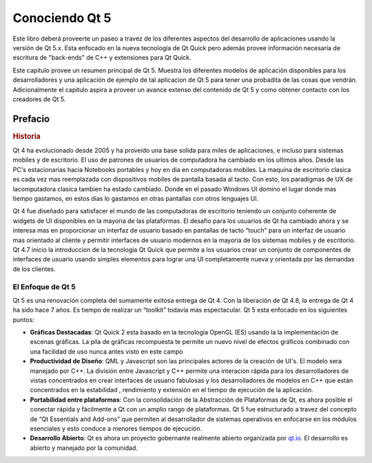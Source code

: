 =========
Conociendo Qt 5
=========

Este libro deberá proveerte un paseo a travez de los diferentes aspectos del desarrollo de aplicaciones usando la versión de Qt 5.x. Esta enfocado en la nueva tecnología de Qt Quick pero además provee información necesaria de escritura de "back-ends" de C++ y extensiones para Qt Quick.

Este capitulo provee un resumen principal de Qt 5. Muestra los diferentes modelos de aplicación disponibles para  los desarrolladores y una aplicación de ejemplo de  tal aplicacion de Qt 5 para tener una probadita de las cosas que vendrán. Adicionalmente el capitulo aspira a proveer un avance extenso del contenido de Qt 5 y como obtener contacto con los creadores de Qt 5.

Prefacio
=======

.. rubric:: Historia

Qt 4 ha evolucionado desde 2005 y ha proveido una base solida para miles de aplicaciones, e incluso para sistemas mobiles y de escritorio. El uso de patrones de usuarios de computadora ha cambiado en los ultimos años. Desde las PC's estacionarias hacia Notebooks portables y hoy en dia en computadoras mobiles. La maquina de escritorio clasica es cada vez mas reemplazada con dispositivos mobiles de pantalla basada al tacto. Con esto, los paradigmas de UX de lacomputadora clasica tambien ha estado cambiado. Donde en el pasado Windows UI domino el lugar donde mas tiempo gastamos, en estos dias lo gastamos en otras pantallas con otros lenguajes UI.

Qt 4 fue diseñado para satisfacer el mundo de las computadoras de escritorio teniendo un conjunto coherente de widgets de UI disponibles en la mayoria de las plataformas. El desafio para los usuarios de Qt ha cambiado ahora y se interesa mas en proporcionar un interfaz de usuario basado en pantallas de tacto “touch” para un interfaz de usuario mas orientado  al cliente y permitir interfaces de usuario modernos en la mayoria de los sistemas mobiles y de escritorio. Qt 4.7 inicio la introduccion de la tecnologia Qt Quick que permite a los usuarios crear un conjunto de componentes de interfaces de usuario usando simples elementos para lograr una UI completamente nueva y orientada por las demandas de los clientes.

El Enfoque de Qt 5
---------

Qt 5 es una renovación completa del sumamente exitosa entrega  de Qt 4. Con la liberación de Qt 4.8, la entrega de Qt 4 ha sido hace 7 años. Es tiempo de realizar un “toolkit” todavía mas espectacular. Qt 5 esta enfocado en los siguientes puntos:

* **Gráficas Destacadas**: Qt Quick 2 esta basado en la tecnología OpenGL (ES) usando la la implementación de escenas gráficas. La pila de gráficas recompuesta te permite un nuevo nivel de efectos gráficos combinado con una facilidad de uso nunca antes visto en este campo

* **Productividad de Diseño**: QML y Javascript son las principales actores de la creación de UI's. El modelo sera manejado por C++. La división entre Javascript y C++ permite una interacion rápida para los desarrolladores de vistas concentrados en crear interfaces de usuario fabulosas y los desarrolladores de modelos en C++ que están concentrados en la estabilidad , rendimiento y extensión en el tiempo de ejecución de la aplicación.

* **Portabilidad entre plataformas**: Con la consolidación de la Abstracción de Plataformas de Qt, es ahora posible el conectar rápida y fácilmente a Qt con un amplio rango de plataformas. Qt 5 fue estructurado a travez del concepto de “Qt Essentials and Add-ons” que permiten al desarrollador de sistemas operativos en enfocarse en los módulos esenciales y esto conduce a menores tiempos de ejecución.

* **Desarrollo Abierto**: Qt es ahora un proyecto gobernante realmente abierto organizada por `qt.io <http://qt.io>`_. El desarrollo es abierto y manejado por la comunidad.


